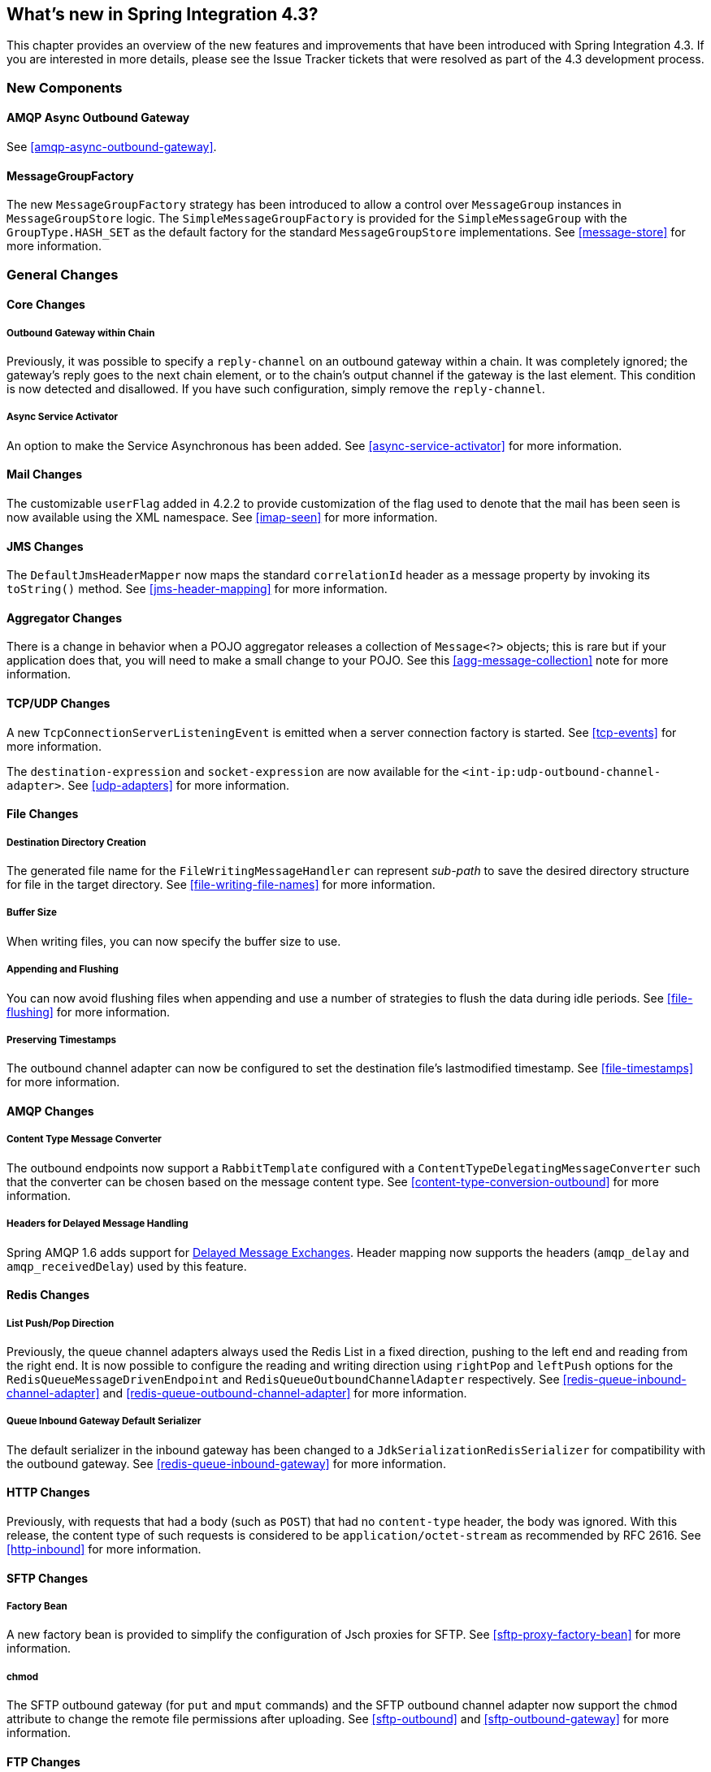 [[whats-new]]
== What's new in Spring Integration 4.3?

This chapter provides an overview of the new features and improvements that have been introduced with Spring
Integration 4.3.
If you are interested in more details, please see the Issue Tracker tickets that were resolved as part of the 4.3
development process.

[[x4.3-new-components]]
=== New Components

==== AMQP Async Outbound Gateway

See <<amqp-async-outbound-gateway>>.

==== MessageGroupFactory

The new `MessageGroupFactory` strategy has been introduced to allow a control over `MessageGroup` instances
in `MessageGroupStore` logic.
The `SimpleMessageGroupFactory` is provided for the `SimpleMessageGroup` with the `GroupType.HASH_SET` as the default
factory for the standard `MessageGroupStore` implementations.
See <<message-store>> for more information.


[[x4.3-general]]
=== General Changes

==== Core Changes

===== Outbound Gateway within Chain

Previously, it was possible to specify a `reply-channel` on an outbound gateway within a chain.
It was completely ignored; the gateway's reply goes to the next chain element, or to the chain's output channel
if the gateway is the last element.
This condition is now detected and disallowed.
If you have such configuration, simply remove the `reply-channel`.

===== Async Service Activator

An option to make the Service Asynchronous has been added.
See <<async-service-activator>> for more information.

==== Mail Changes

The customizable `userFlag` added in 4.2.2 to provide customization of the flag used to denote that the mail has been
seen is now available using the XML namespace.
See <<imap-seen>> for more information.

==== JMS Changes

The `DefaultJmsHeaderMapper` now maps the standard `correlationId` header as a message property by invoking its
`toString()` method.
See <<jms-header-mapping>> for more information.

==== Aggregator Changes

There is a change in behavior when a POJO aggregator releases a collection of `Message<?>` objects; this is rare but if
your application does that, you will need to make a small change to your POJO. See this <<agg-message-collection>> note
for more information.

==== TCP/UDP Changes

A new `TcpConnectionServerListeningEvent` is emitted when a server connection factory is started.
See <<tcp-events>> for more information.

The `destination-expression` and `socket-expression` are now available for the `<int-ip:udp-outbound-channel-adapter>`.
See <<udp-adapters>> for more information.

==== File Changes

===== Destination Directory Creation

The generated file name for the `FileWritingMessageHandler` can represent _sub-path_ to save the desired directory
structure for file in the target directory.
See <<file-writing-file-names>> for more information.

===== Buffer Size

When writing files, you can now specify the buffer size to use.

===== Appending and Flushing

You can now avoid flushing files when appending and use a number of strategies to flush the data during idle periods.
See <<file-flushing>> for more information.

===== Preserving Timestamps

The outbound channel adapter can now be configured to set the destination file's lastmodified timestamp.
See <<file-timestamps>> for more information.

==== AMQP Changes

===== Content Type Message Converter

The outbound endpoints now support a `RabbitTemplate` configured with a `ContentTypeDelegatingMessageConverter` such
that the converter can be chosen based on the message content type.
See <<content-type-conversion-outbound>> for more information.

===== Headers for Delayed Message Handling

Spring AMQP 1.6 adds support for
https://www.rabbitmq.com/blog/2015/04/16/scheduling-messages-with-rabbitmq/[Delayed Message Exchanges].
Header mapping now supports the headers (`amqp_delay` and `amqp_receivedDelay`) used by this feature.

==== Redis Changes

===== List Push/Pop Direction

Previously, the queue channel adapters always used the Redis List in a fixed direction,
pushing to the left end and reading from the right end.
It is now possible to configure the reading and writing direction using `rightPop` and `leftPush` options for the
`RedisQueueMessageDrivenEndpoint` and `RedisQueueOutboundChannelAdapter` respectively.
See <<redis-queue-inbound-channel-adapter>> and <<redis-queue-outbound-channel-adapter>> for more information.

===== Queue Inbound Gateway Default Serializer

The default serializer in the inbound gateway has been changed to a `JdkSerializationRedisSerializer` for compatibility
with the outbound gateway.
See <<redis-queue-inbound-gateway>> for more information.

==== HTTP Changes

Previously, with requests that had a body (such as `POST`) that had no `content-type` header, the body was ignored.
With this release, the content type of such requests is considered to be `application/octet-stream` as recommended
by RFC 2616.
See <<http-inbound>> for more information.

==== SFTP Changes

===== Factory Bean
A new factory bean is provided to simplify the configuration of Jsch proxies for SFTP.
See <<sftp-proxy-factory-bean>> for more information.

===== chmod

The SFTP outbound gateway (for `put` and `mput` commands) and the SFTP outbound channel adapter now support the
`chmod` attribute to change the remote file permissions after uploading.
See <<sftp-outbound>> and <<sftp-outbound-gateway>> for more information.

==== FTP Changes

The `FtpSession` now supports `null` for the `list()` and `listNames()` method, since it is possible by the
underlying FTP Client.
With that the `FtpOutboundGateway` can now be configured without `remoteDirectory` expression.
And the `<int-ftp:inbound-channel-adapter>` can be configured without `remote-directory`/`remote-directory-expression`.
See <<ftp>> for more information.

==== Router Changes

The `ErrorMessageExceptionTypeRouter` supports now the `Exception` superclass mappings to avoid duplication
for the same channel in case of several inheritors.
For this purpose the `ErrorMessageExceptionTypeRouter` loads mapping classes during initialization to fail-fast
for a `ClassNotFoundException`.

See <<router>> for more information.

==== Header Mapping

===== General

AMQP, WS and XMPP header mappings (e.g. `request-header-mapping`, `reply-header-mapping`) now support negated
patterns.
See <<amqp-message-headers>>, <<ws-message-headers>>, and <<xmpp-message-headers>> for more information.

===== AMQP Header Mapping

Previously, only standard AMQP headers were mapped by default; users had to explicitly enable mapping of user-defined
headers.
With this release all headers are mapped by default.
In addition, the inbound `amqp_deliveryMode` header is no longer mapped by default.
See <<amqp-message-headers>> for more information.

==== Groovy Scripts

Groovy scripts can now be configured with the `compile-static` hint or any other `CompilerConfiguration` options.
See <<groovy-config>> for more information.

==== @InboundChannelAdapter

The `@InboundChannelAdapter` has now an alias `channel` attribute for regular `value`.
In addition the target `SourcePollingChannelAdapter` components can now resolve the target `outputChannel` bean
from its provided name (`outputChannelName` options) in late-binding manner.
See <<annotations>> for more information.

==== XMPP changes

The XMPP Extensions (XEP) are now supported by the XMPP channel adapters.
See <<xmpp-extensions>> for more information.
